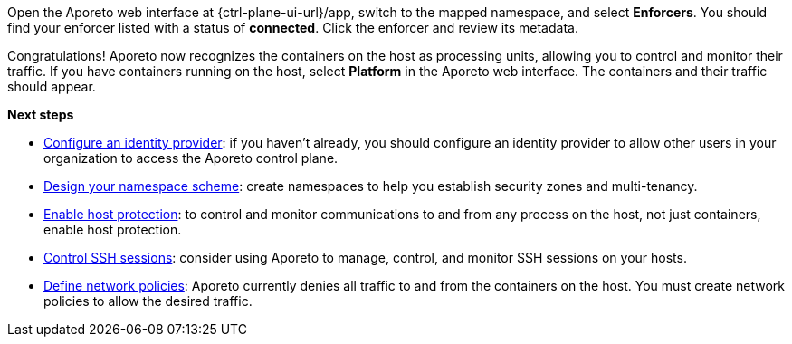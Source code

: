 Open the Aporeto web interface at {ctrl-plane-ui-url}/app, switch to the mapped namespace, and select *Enforcers*.
You should find your enforcer listed with a status of *connected*.
Click the enforcer and review its metadata.

Congratulations!
Aporeto now recognizes the containers on the host as processing units, allowing you to control and monitor their traffic.
If you have containers running on the host, select *Platform* in the Aporeto web interface.
The containers and their traffic should appear.

*Next steps*

* xref:../../setup/idp/idp.adoc[Configure an identity provider]: if you haven't already, you should configure an identity provider to allow other users in your organization to access the Aporeto control plane.
* xref:../../setup/namespaces.adoc[Design your namespace scheme]: create namespaces to help you establish security zones and multi-tenancy.
* xref:../../secure/secure-hosts/secure-hosts.adoc[Enable host protection]: to control and monitor communications to and from any process on the host, not just containers, enable host protection.
* xref:../../secure/ssh/ssh.adoc[Control SSH sessions]: consider using Aporeto to manage, control, and monitor SSH sessions on your hosts.
* xref:../../secure/netpol/netpol.adoc[Define network policies]: Aporeto currently denies all traffic to and from the containers on the host.
You must create network policies to allow the desired traffic.
